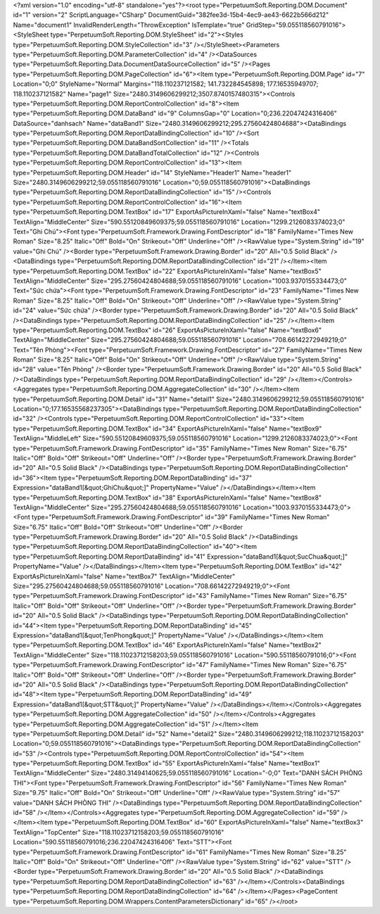 ﻿<?xml version="1.0" encoding="utf-8" standalone="yes"?><root type="PerpetuumSoft.Reporting.DOM.Document" id="1" version="2" ScriptLanguage="CSharp" DocumentGuid="382fee3d-15b4-4ec9-ae43-6622b566d212" Name="document1" InvalidRenderLength="ThrowException" IsTemplate="true" GridStep="59.055118560791016"><StyleSheet type="PerpetuumSoft.Reporting.DOM.StyleSheet" id="2"><Styles type="PerpetuumSoft.Reporting.DOM.StyleCollection" id="3" /></StyleSheet><Parameters type="PerpetuumSoft.Reporting.DOM.ParameterCollection" id="4" /><DataSources type="PerpetuumSoft.Reporting.Data.DocumentDataSourceCollection" id="5" /><Pages type="PerpetuumSoft.Reporting.DOM.PageCollection" id="6"><Item type="PerpetuumSoft.Reporting.DOM.Page" id="7" Location="0;0" StyleName="Normal" Margins="118.110237121582; 141.732284545898; 177.16535949707; 118.110237121582" Name="page1" Size="2480.3149606299212;3507.8740157480315"><Controls type="PerpetuumSoft.Reporting.DOM.ReportControlCollection" id="8"><Item type="PerpetuumSoft.Reporting.DOM.DataBand" id="9" ColumnsGap="0" Location="0;236.22047424316406" DataSource="danhsach" Name="dataBand1" Size="2480.3149606299212;295.27560424804688"><DataBindings type="PerpetuumSoft.Reporting.DOM.ReportDataBindingCollection" id="10" /><Sort type="PerpetuumSoft.Reporting.DOM.DataBandSortCollection" id="11" /><Totals type="PerpetuumSoft.Reporting.DOM.DataBandTotalCollection" id="12" /><Controls type="PerpetuumSoft.Reporting.DOM.ReportControlCollection" id="13"><Item type="PerpetuumSoft.Reporting.DOM.Header" id="14" StyleName="Header1" Name="header1" Size="2480.3149606299212;59.055118560791016" Location="0;59.055118560791016"><DataBindings type="PerpetuumSoft.Reporting.DOM.ReportDataBindingCollection" id="15" /><Controls type="PerpetuumSoft.Reporting.DOM.ReportControlCollection" id="16"><Item type="PerpetuumSoft.Reporting.DOM.TextBox" id="17" ExportAsPictureInXaml="false" Name="textBox4" TextAlign="MiddleCenter" Size="590.55120849609375;59.055118560791016" Location="1299.2126083374023;0" Text="Ghi Chú"><Font type="PerpetuumSoft.Framework.Drawing.FontDescriptor" id="18" FamilyName="Times New Roman" Size="8.25" Italic="Off" Bold="On" Strikeout="Off" Underline="Off" /><RawValue type="System.String" id="19" value="Ghi Chú" /><Border type="PerpetuumSoft.Framework.Drawing.Border" id="20" All="0.5 Solid Black" /><DataBindings type="PerpetuumSoft.Reporting.DOM.ReportDataBindingCollection" id="21" /></Item><Item type="PerpetuumSoft.Reporting.DOM.TextBox" id="22" ExportAsPictureInXaml="false" Name="textBox5" TextAlign="MiddleCenter" Size="295.27560424804688;59.055118560791016" Location="1003.9370155334473;0" Text="Sức chứa"><Font type="PerpetuumSoft.Framework.Drawing.FontDescriptor" id="23" FamilyName="Times New Roman" Size="8.25" Italic="Off" Bold="On" Strikeout="Off" Underline="Off" /><RawValue type="System.String" id="24" value="Sức chứa" /><Border type="PerpetuumSoft.Framework.Drawing.Border" id="20" All="0.5 Solid Black" /><DataBindings type="PerpetuumSoft.Reporting.DOM.ReportDataBindingCollection" id="25" /></Item><Item type="PerpetuumSoft.Reporting.DOM.TextBox" id="26" ExportAsPictureInXaml="false" Name="textBox6" TextAlign="MiddleCenter" Size="295.27560424804688;59.055118560791016" Location="708.66142272949219;0" Text="Tên Phòng"><Font type="PerpetuumSoft.Framework.Drawing.FontDescriptor" id="27" FamilyName="Times New Roman" Size="8.25" Italic="Off" Bold="On" Strikeout="Off" Underline="Off" /><RawValue type="System.String" id="28" value="Tên Phòng" /><Border type="PerpetuumSoft.Framework.Drawing.Border" id="20" All="0.5 Solid Black" /><DataBindings type="PerpetuumSoft.Reporting.DOM.ReportDataBindingCollection" id="29" /></Item></Controls><Aggregates type="PerpetuumSoft.Reporting.DOM.AggregateCollection" id="30" /></Item><Item type="PerpetuumSoft.Reporting.DOM.Detail" id="31" Name="detail1" Size="2480.3149606299212;59.055118560791016" Location="0;177.16535568237305"><DataBindings type="PerpetuumSoft.Reporting.DOM.ReportDataBindingCollection" id="32" /><Controls type="PerpetuumSoft.Reporting.DOM.ReportControlCollection" id="33"><Item type="PerpetuumSoft.Reporting.DOM.TextBox" id="34" ExportAsPictureInXaml="false" Name="textBox9" TextAlign="MiddleLeft" Size="590.55120849609375;59.055118560791016" Location="1299.2126083374023;0"><Font type="PerpetuumSoft.Framework.Drawing.FontDescriptor" id="35" FamilyName="Times New Roman" Size="6.75" Italic="Off" Bold="Off" Strikeout="Off" Underline="Off" /><Border type="PerpetuumSoft.Framework.Drawing.Border" id="20" All="0.5 Solid Black" /><DataBindings type="PerpetuumSoft.Reporting.DOM.ReportDataBindingCollection" id="36"><Item type="PerpetuumSoft.Reporting.DOM.ReportDataBinding" id="37" Expression="dataBand1[&quot;GhiChu&quot;]" PropertyName="Value" /></DataBindings></Item><Item type="PerpetuumSoft.Reporting.DOM.TextBox" id="38" ExportAsPictureInXaml="false" Name="textBox8" TextAlign="MiddleCenter" Size="295.27560424804688;59.055118560791016" Location="1003.9370155334473;0"><Font type="PerpetuumSoft.Framework.Drawing.FontDescriptor" id="39" FamilyName="Times New Roman" Size="6.75" Italic="Off" Bold="Off" Strikeout="Off" Underline="Off" /><Border type="PerpetuumSoft.Framework.Drawing.Border" id="20" All="0.5 Solid Black" /><DataBindings type="PerpetuumSoft.Reporting.DOM.ReportDataBindingCollection" id="40"><Item type="PerpetuumSoft.Reporting.DOM.ReportDataBinding" id="41" Expression="dataBand1[&quot;SucChua&quot;]" PropertyName="Value" /></DataBindings></Item><Item type="PerpetuumSoft.Reporting.DOM.TextBox" id="42" ExportAsPictureInXaml="false" Name="textBox7" TextAlign="MiddleCenter" Size="295.27560424804688;59.055118560791016" Location="708.66142272949219;0"><Font type="PerpetuumSoft.Framework.Drawing.FontDescriptor" id="43" FamilyName="Times New Roman" Size="6.75" Italic="Off" Bold="Off" Strikeout="Off" Underline="Off" /><Border type="PerpetuumSoft.Framework.Drawing.Border" id="20" All="0.5 Solid Black" /><DataBindings type="PerpetuumSoft.Reporting.DOM.ReportDataBindingCollection" id="44"><Item type="PerpetuumSoft.Reporting.DOM.ReportDataBinding" id="45" Expression="dataBand1[&quot;TenPhong&quot;]" PropertyName="Value" /></DataBindings></Item><Item type="PerpetuumSoft.Reporting.DOM.TextBox" id="46" ExportAsPictureInXaml="false" Name="textBox2" TextAlign="MiddleCenter" Size="118.11023712158203;59.055118560791016" Location="590.55118560791016;0"><Font type="PerpetuumSoft.Framework.Drawing.FontDescriptor" id="47" FamilyName="Times New Roman" Size="6.75" Italic="Off" Bold="Off" Strikeout="Off" Underline="Off" /><Border type="PerpetuumSoft.Framework.Drawing.Border" id="20" All="0.5 Solid Black" /><DataBindings type="PerpetuumSoft.Reporting.DOM.ReportDataBindingCollection" id="48"><Item type="PerpetuumSoft.Reporting.DOM.ReportDataBinding" id="49" Expression="dataBand1[&quot;STT&quot;]" PropertyName="Value" /></DataBindings></Item></Controls><Aggregates type="PerpetuumSoft.Reporting.DOM.AggregateCollection" id="50" /></Item></Controls><Aggregates type="PerpetuumSoft.Reporting.DOM.AggregateCollection" id="51" /></Item><Item type="PerpetuumSoft.Reporting.DOM.Detail" id="52" Name="detail2" Size="2480.3149606299212;118.11023712158203" Location="0;59.055118560791016"><DataBindings type="PerpetuumSoft.Reporting.DOM.ReportDataBindingCollection" id="53" /><Controls type="PerpetuumSoft.Reporting.DOM.ReportControlCollection" id="54"><Item type="PerpetuumSoft.Reporting.DOM.TextBox" id="55" ExportAsPictureInXaml="false" Name="textBox1" TextAlign="MiddleCenter" Size="2480.31494140625;59.055118560791016" Location="-0;0" Text="DANH SÁCH PHÒNG THI"><Font type="PerpetuumSoft.Framework.Drawing.FontDescriptor" id="56" FamilyName="Times New Roman" Size="9.75" Italic="Off" Bold="On" Strikeout="Off" Underline="Off" /><RawValue type="System.String" id="57" value="DANH SÁCH PHÒNG THI" /><DataBindings type="PerpetuumSoft.Reporting.DOM.ReportDataBindingCollection" id="58" /></Item></Controls><Aggregates type="PerpetuumSoft.Reporting.DOM.AggregateCollection" id="59" /></Item><Item type="PerpetuumSoft.Reporting.DOM.TextBox" id="60" ExportAsPictureInXaml="false" Name="textBox3" TextAlign="TopCenter" Size="118.11023712158203;59.055118560791016" Location="590.55118560791016;236.22047424316406" Text="STT"><Font type="PerpetuumSoft.Framework.Drawing.FontDescriptor" id="61" FamilyName="Times New Roman" Size="8.25" Italic="Off" Bold="On" Strikeout="Off" Underline="Off" /><RawValue type="System.String" id="62" value="STT" /><Border type="PerpetuumSoft.Framework.Drawing.Border" id="20" All="0.5 Solid Black" /><DataBindings type="PerpetuumSoft.Reporting.DOM.ReportDataBindingCollection" id="63" /></Item></Controls><DataBindings type="PerpetuumSoft.Reporting.DOM.ReportDataBindingCollection" id="64" /></Item></Pages><PageContent type="PerpetuumSoft.Reporting.DOM.Wrappers.ContentParametersDictionary" id="65" /></root>